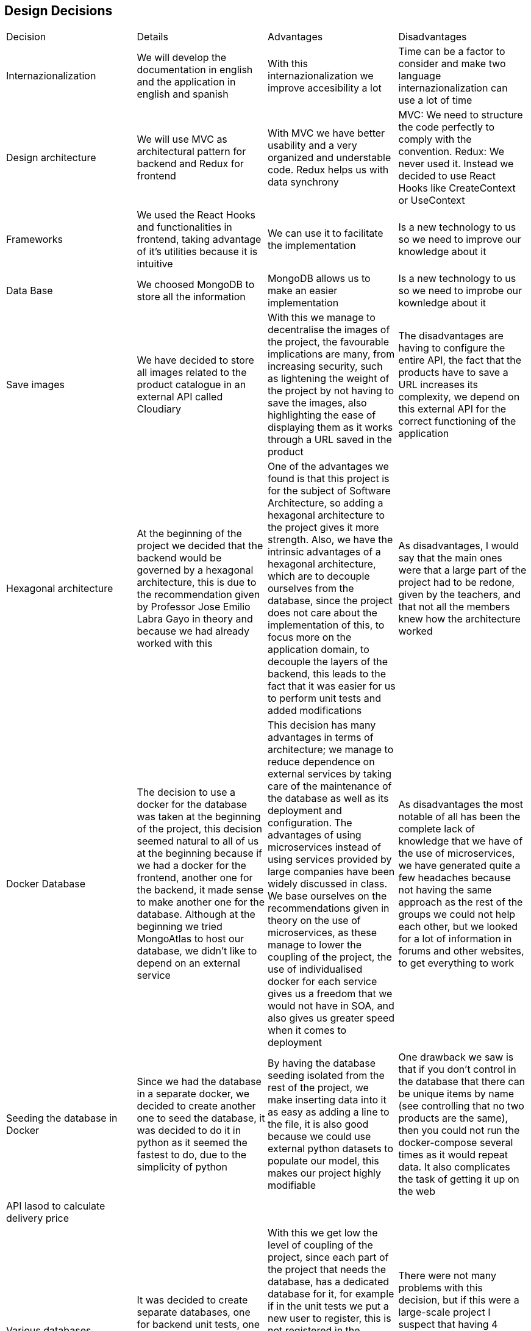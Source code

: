 == Design Decisions

|===
|Decision|Details|Advantages|Disadvantages
|Internazionalization|We will develop the documentation in english and the application in english and spanish|With this internazionalization we improve accesibility a lot|Time can be a factor to consider and make two language internazionalization can use a lot of time
|Design architecture|We will use MVC as architectural pattern for backend and Redux for frontend|With MVC we have better usability and a very organized and understable code. Redux helps us with data synchrony|MVC: We need to structure the code perfectly to comply with the convention. Redux: We never used it. Instead we decided to use React Hooks like CreateContext or UseContext
|Frameworks|We used the React Hooks and functionalities in frontend, taking advantage of it's utilities because it is intuitive|We can use it to facilitate the implementation|Is a new technology to us so we need to improve our knowledge about it
|Data Base|We choosed MongoDB to store all the information|MongoDB allows us to make an easier implementation|Is a new technology to us so we need to improbe our kownledge about it
|Save images|We have decided to store all images related to the product catalogue in an external API called Cloudiary|With this we manage to decentralise the images of the project, the favourable implications are many, from increasing security, such as lightening the weight of the project by not having to save the images, also highlighting the ease of displaying them as it works through a URL saved in the product|The disadvantages are having to configure the entire API, the fact that the products have to save a URL increases its complexity, we depend on this external API for the correct functioning of the application
|Hexagonal architecture|At the beginning of the project we decided that the backend would be governed by a hexagonal architecture, this is due to the recommendation given by Professor Jose Emilio Labra Gayo in theory and because we had already worked with this|One of the advantages we found is that this project is for the subject of Software Architecture, so adding a hexagonal architecture to the project gives it more strength. Also, we have the intrinsic advantages of a hexagonal architecture, which are to decouple ourselves from the database, since the project does not care about the implementation of this, to focus more on the application domain, to decouple the layers of the backend, this leads to the fact that it was easier for us to perform unit tests and added modifications|As disadvantages, I would say that the main ones were that a large part of the project had to be redone, given by the teachers, and that not all the members knew how the architecture worked
|Docker Database|The decision to use a docker for the database was taken at the beginning of the project, this decision seemed natural to all of us at the beginning because if we had a docker for the frontend, another one for the backend, it made sense to make another one for the database. Although at the beginning we tried MongoAtlas to host our database, we didn't like to depend on an external service|This decision has many advantages in terms of architecture; we manage to reduce dependence on external services by taking care of the maintenance of the database as well as its deployment and configuration. The advantages of using microservices instead of using services provided by large companies have been widely discussed in class. We base ourselves on the recommendations given in theory on the use of microservices, as these manage to lower the coupling of the project, the use of individualised docker for each service gives us a freedom that we would not have in SOA, and also gives us greater speed when it comes to deployment|As disadvantages the most notable of all has been the complete lack of knowledge that we have of the use of microservices, we have generated quite a few headaches because not having the same approach as the rest of the groups we could not help each other, but we looked for a lot of information in forums and other websites, to get everything to work
|Seeding the database in Docker|Since we had the database in a separate docker, we decided to create another one to seed the database, it was decided to do it in python as it seemed the fastest to do, due to the simplicity of python|By having the database seeding isolated from the rest of the project, we make inserting data into it as easy as adding a line to the file, it is also good because we could use external python datasets to populate our model, this makes our project highly modifiable|One drawback we saw is that if you don't control in the database that there can be unique items by name (see controlling that no two products are the same), then you could not run the docker-compose several times as it would repeat data. It also complicates the task of getting it up on the web
|API lasod to calculate delivery price|||
|Various databases|It was decided to create separate databases, one for backend unit tests, one for e2e unit tests, one for docker deployment and one for local deployment|With this we get low the level of coupling of the project, since each part of the project that needs the database, has a dedicated database for it, for example if in the unit tests we put a new user to register, this is not registered in the production database, nor in the unit tests, nor in the local tests. This was easier for us thanks to the hexagonal architecture, as we only had to touch on one file to create as many databases as we needed|There were not many problems with this decision, but if this were a large-scale project I suspect that having 4 databases instead of one would be more costly and difficult to maintain, but at our scale it only brought benefits
|MUI & Bootstrap| We used both libraries. MUI because of the facilities given by some of its components and bootstrap because of the easy way to style them any way we want|Both resources are compatible and easy to use and syncronize | When used both components at the sae time, sometimes they are not same-styled
|ASW|The decision to use ASW was practically not a decision, but a necessary decision given our resources and focus. By having 3 distinct dockers, we can no longer deploy for free on Heroku, as it is a cloud computing platform as a service that only allows 2 containers simultaneously for free. In Azure we had no credit, so we were left with ASW|A big advantage was the free credit and the good guidance of pglez82 which we followed step by step|We had a hard time getting our whole project to work on ASW, but I think we would have had the same problems on any other platform
|PBKDF2|We decided to increase the security of the project by using an asynchronous encryption algorithm such as PBKDF2|We decided on this one because we have taught it in another subject and we know how it works inside. Thanks to it we have managed to save our passwords encrypted, which considerably increases the security of the application|Changes had to be made in many parts of the project, especially in the backend, as the user entity had to be changed
|Login to SOLID POD|At the meridian of the project development, the decision was taken to use only the address of the user's SOLID PODs and not to do the whole login with SOLID. It should be noted that we do have a SOLID login, but this is optional, as we have seen that SOLID does not work as well as we would like, so we leave it up to the user to decide whether to log in to SOLID or just enter their SOLID username and we just take out the address|The main advantages are that we give the user more freedom when buying in our shop, we do not restrict the user to only have SOLID, also by having both options, if one of these does not work we have the other, thus increasing the solidity of the project|Doing the two options functions entailed double the work required for this part
|Bootswatch|We used bootswatch to give the bootsrap components a uniform style and also make the website style in a harmony where all components and colours match| I'ts super easy to use and makes you save a lot of work in CSS style sheets| MUI components are not affected so we had to style them manually
|SweetAlert2|We used this library to give the user intuitive and animated alerts while using the website |I'ts easy to use and comes with predeterminated settings that makes the programming experience a lot easier| I'ts another dependecy we had to take care of and make sure it doesn't overlap with anything else ceating bugs
|'react-material-ui-carousel|
|===


